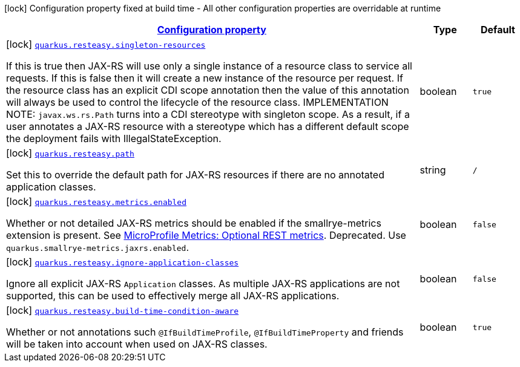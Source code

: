 [.configuration-legend]
icon:lock[title=Fixed at build time] Configuration property fixed at build time - All other configuration properties are overridable at runtime
[.configuration-reference.searchable, cols="80,.^10,.^10"]
|===

h|[[quarkus-resteasy-server_configuration]]link:#quarkus-resteasy-server_configuration[Configuration property]

h|Type
h|Default

a|icon:lock[title=Fixed at build time] [[quarkus-resteasy-server_quarkus.resteasy.singleton-resources]]`link:#quarkus-resteasy-server_quarkus.resteasy.singleton-resources[quarkus.resteasy.singleton-resources]`

[.description]
--
If this is true then JAX-RS will use only a single instance of a resource class to service all requests. 
 If this is false then it will create a new instance of the resource per request. 
 If the resource class has an explicit CDI scope annotation then the value of this annotation will always be used to control the lifecycle of the resource class. 
 IMPLEMENTATION NOTE: `javax.ws.rs.Path` turns into a CDI stereotype with singleton scope. As a result, if a user annotates a JAX-RS resource with a stereotype which has a different default scope the deployment fails with IllegalStateException.
--|boolean 
|`true`


a|icon:lock[title=Fixed at build time] [[quarkus-resteasy-server_quarkus.resteasy.path]]`link:#quarkus-resteasy-server_quarkus.resteasy.path[quarkus.resteasy.path]`

[.description]
--
Set this to override the default path for JAX-RS resources if there are no annotated application classes.
--|string 
|`/`


a|icon:lock[title=Fixed at build time] [[quarkus-resteasy-server_quarkus.resteasy.metrics.enabled]]`link:#quarkus-resteasy-server_quarkus.resteasy.metrics.enabled[quarkus.resteasy.metrics.enabled]`

[.description]
--
Whether or not detailed JAX-RS metrics should be enabled if the smallrye-metrics extension is present. See link:https://github.com/eclipse/microprofile-metrics/blob/2.3.x/spec/src/main/asciidoc/required-metrics.adoc#optional-rest[MicroProfile Metrics: Optional REST metrics]. Deprecated. Use `quarkus.smallrye-metrics.jaxrs.enabled`.
--|boolean 
|`false`


a|icon:lock[title=Fixed at build time] [[quarkus-resteasy-server_quarkus.resteasy.ignore-application-classes]]`link:#quarkus-resteasy-server_quarkus.resteasy.ignore-application-classes[quarkus.resteasy.ignore-application-classes]`

[.description]
--
Ignore all explicit JAX-RS `Application` classes. As multiple JAX-RS applications are not supported, this can be used to effectively merge all JAX-RS applications.
--|boolean 
|`false`


a|icon:lock[title=Fixed at build time] [[quarkus-resteasy-server_quarkus.resteasy.build-time-condition-aware]]`link:#quarkus-resteasy-server_quarkus.resteasy.build-time-condition-aware[quarkus.resteasy.build-time-condition-aware]`

[.description]
--
Whether or not annotations such `@IfBuildTimeProfile`, `@IfBuildTimeProperty` and friends will be taken into account when used on JAX-RS classes.
--|boolean 
|`true`

|===